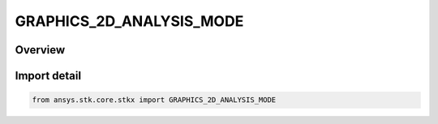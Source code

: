 GRAPHICS_2D_ANALYSIS_MODE
=========================

.. py:class:: ansys.stk.core.stkx.GRAPHICS_2D_ANALYSIS_MODE

   IntEnum


.. py:currentmodule:: GRAPHICS_2D_ANALYSIS_MODE

Overview
--------

.. tab-set::

    .. tab-item:: Members
        
        .. list-table::
            :header-rows: 0
            :widths: auto

            * - :py:attr:`~SOLAR_PANEL_TOOL`
              - The Solar Panel Tool mode.

            * - :py:attr:`~AREA_TOOL`
              - The Area Tool mode.

            * - :py:attr:`~OBSCURATION_TOOL`
              - The Obscuration Tool mode.

            * - :py:attr:`~AZ_EL_MASK_TOOL`
              - The AzElMask Tool mode.


Import detail
-------------

.. code-block:: python

    from ansys.stk.core.stkx import GRAPHICS_2D_ANALYSIS_MODE


